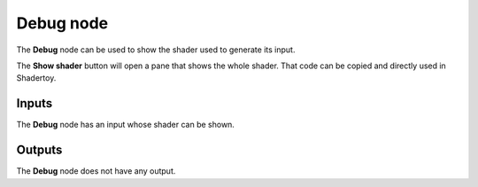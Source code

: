 Debug node
~~~~~~~~~~~

The **Debug** node can be used to show the shader used to generate its input.

.. image:: images/node_miscellaneous_debug.png
	:align: center

The **Show shader** button will open a pane that shows the whole shader. That code
can be copied and directly used in Shadertoy.

.. image:: images/node_debug_pane.png
	:align: center

Inputs
++++++

The **Debug** node has an input whose shader can be shown.

Outputs
+++++++

The **Debug** node does not have any output.

